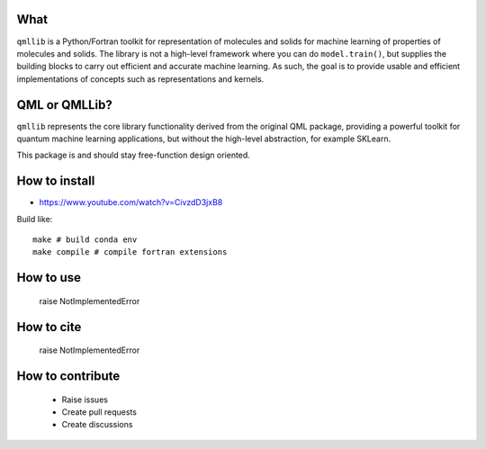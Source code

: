 ====
What
====

``qmllib`` is a Python/Fortran toolkit for representation of molecules and solids
for machine learning of properties of molecules and solids. The library is not
a high-level framework where you can do ``model.train()``, but supplies the
building blocks to carry out efficient and accurate machine learning. As such,
the goal is to provide usable and efficient implementations of concepts such as
representations and kernels.

====
QML or QMLLib?
====

``qmllib`` represents the core library functionality derived from the original
QML package, providing a powerful toolkit for quantum machine learning
applications, but without the high-level abstraction, for example SKLearn.

This package is and should stay free-function design oriented.

====
How to install
====

- https://www.youtube.com/watch?v=CivzdD3jxB8

Build like::

    make # build conda env
    make compile # compile fortran extensions

====
How to use
====

    raise NotImplementedError

====
How to cite
====

    raise NotImplementedError

=====
How to contribute
=====

 * Raise issues
 * Create pull requests
 * Create discussions
